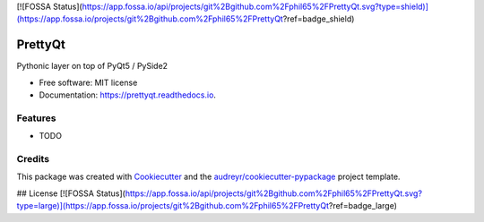 [![FOSSA Status](https://app.fossa.io/api/projects/git%2Bgithub.com%2Fphil65%2FPrettyQt.svg?type=shield)](https://app.fossa.io/projects/git%2Bgithub.com%2Fphil65%2FPrettyQt?ref=badge_shield)

========
PrettyQt
========


.. image:: https://img.shields.io/pypi/v/prettyqt.svg
        :target: https://pypi.python.org/pypi/prettyqt
        :alt: PyPi

.. image:: https://img.shields.io/travis/phil65/PrettyQt.svg
        :target: https://travis-ci.org/phil65/PrettyQt
        :alt: Travis CI

.. image:: https://readthedocs.org/projects/prettyqt/badge/?version=latest
        :target: https://prettyqt.readthedocs.io/en/latest/?badge=latest
        :alt: Documentation Status

.. image:: https://pyup.io/repos/github/phil65/PrettyQt/shield.svg
        :target: https://pyup.io/repos/github/phil65/PrettyQt/
        :alt: Updates

.. image:: https://codecov.io/gh/phil65/PrettyQt/branch/master/graph/badge.svg
        :target: https://codecov.io/gh/phil65/PrettyQt

Pythonic layer on top of PyQt5 / PySide2


* Free software: MIT license
* Documentation: https://prettyqt.readthedocs.io.


Features
--------

* TODO

Credits
-------

This package was created with Cookiecutter_ and the `audreyr/cookiecutter-pypackage`_ project template.

.. _Cookiecutter: https://github.com/audreyr/cookiecutter
.. _`audreyr/cookiecutter-pypackage`: https://github.com/audreyr/cookiecutter-pypackage


## License
[![FOSSA Status](https://app.fossa.io/api/projects/git%2Bgithub.com%2Fphil65%2FPrettyQt.svg?type=large)](https://app.fossa.io/projects/git%2Bgithub.com%2Fphil65%2FPrettyQt?ref=badge_large)